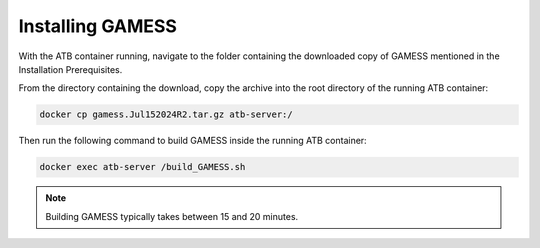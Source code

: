 Installing GAMESS
=================

With the ATB container running, navigate to the folder containing the downloaded copy of GAMESS mentioned in the Installation Prerequisites.  

From the directory containing the download, copy the archive into the root directory of the running ATB container:

.. code-block:: bash

    docker cp gamess.Jul152024R2.tar.gz atb-server:/

Then run the following command to build GAMESS inside the running ATB container:
    
.. code-block:: bash

    docker exec atb-server /build_GAMESS.sh 

.. note::
    Building GAMESS typically takes between 15 and 20 minutes.
